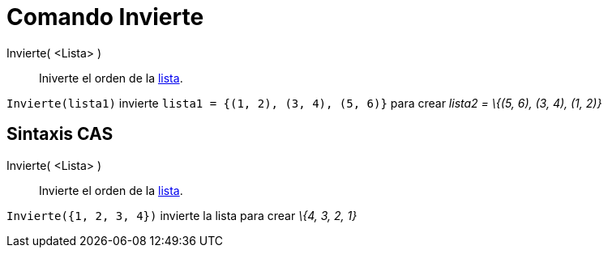 = Comando Invierte
:page-en: commands/Reverse_Command
ifdef::env-github[:imagesdir: /es/modules/ROOT/assets/images]

Invierte( <Lista> )::
  Iniverte el orden de la xref:/Listas.adoc[lista].

[EXAMPLE]
====

`++ Invierte(lista1)++` invierte `++lista1 = {(1, 2), (3, 4), (5, 6)}++` para crear _lista2 = \{(5, 6), (3, 4), (1, 2)}_

====

== Sintaxis CAS

Invierte( <Lista> )::
  Invierte el orden de la xref:/Listas.adoc[lista].

[EXAMPLE]
====

`++ Invierte({1, 2, 3, 4})++` invierte la lista para crear _\{4, 3, 2, 1}_

====

